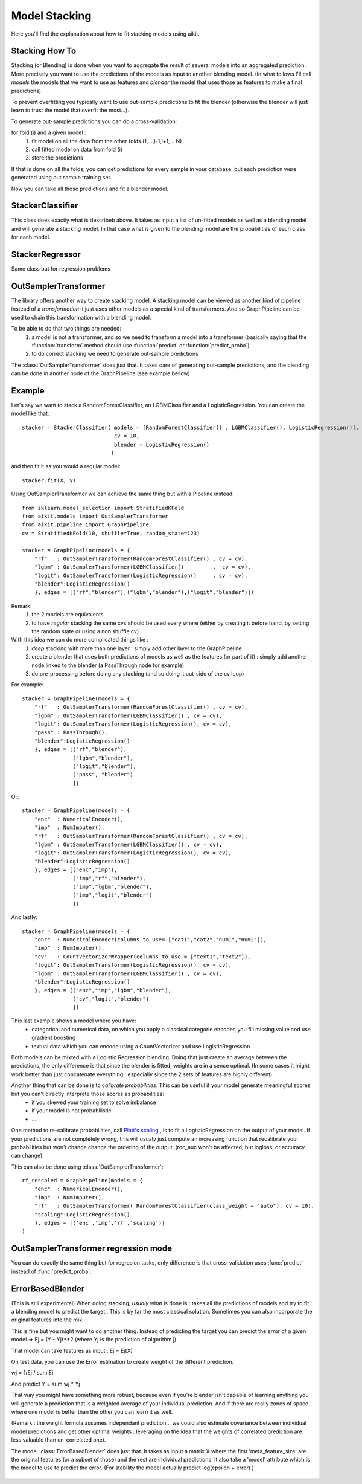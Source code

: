 .. _model_stacking:

Model Stacking
==============

Here you'll find the explanation about how to fit stacking models using aikit.

Stacking How To
---------------

Stacking (or Blending) is done when you want to aggregate the result of several models into an aggregated prediction.
More precisely you want to use the predictions of the models as input to another blending model.
(In what follows I'll call *models* the models that we want to use as features and *blender* the model that uses those as features to make a final predictions)

To prevent overfitting you typically want to use out-sample predictions to fit the blender (otherwise the blender will just learn to trust the model that overfit the most...).

To generate out-sample predictions you can do a cross-validation:

for fold (i) and a given model :
    1. fit model on all the data from the other folds (1,...,i-1,i+1, .. N)
    2. call fitted model on data from fold (i) 
    3. store the predictions
    
If that is done on all the folds, you can get predictions for every sample in your database, but each prediction were generated using out sample training set.

Now you can take all those predictions and fit a blender model.

StackerClassifier
-----------------

This class does exactly what is describeb above. It takes as input a list of un-fitted models as well as a blending model and will generate a stacking model.
In that case what is given to the blending model are the probabilities of each class for each model.

 .. autoclass:: aikit.models.stacking.StackerClassifier
 
StackerRegressor
----------------

Same class but for regression problems

 .. autoclass:: aikit.models.stacking.StackerRegressor

OutSamplerTransformer
--------------------

The library offers another way to create stacking model. A stacking model can be viewed as another kind of pipeline : instead of a *transformation* it just uses other models as a special kind of transformers.
And so GraphPipeline can be used to chain this transformation with a blending model.

To be able to do that two things are needed:
    1. a model is not a transformer, and so we need to transform a model into a transformer (basically saying that the :function:`transform` method should use :function:`predict` or :function:`predict_proba`)
    2. to do correct stacking we need to generate out-sample predictions

The :class:`OutSamplerTransformer`  does just that. It takes care of generating out-sample predictions, and the blending can be done in another node of the GraphPipeline (see example bellow)

 .. autoclass:: aikit.models.stacking.OutSamplerTransformer 

Example
-------

Let's say we want to stack a RandomForestClassifier, an LGBMClassifier and a LogisticRegression. 
You can create the model like that::

    stacker = StackerClassifier( models = [RandomForestClassifier() , LGBMClassifier(), LogisticRegression()],
                                 cv = 10,
                                 blender = LogisticRegression()
                                )
    
and then fit it as you would a regular model::

    stacker.fit(X, y)

Using OutSamplerTransformer we can achieve the same thing but with a Pipeline instead::

    from sklearn.model_selection import StratifiedKFold
    from aikit.models import OutSamplerTransformer
    from aikit.pipeline import GraphPipeline
    cv = StratifiedKFold(10, shuffle=True, random_state=123)

    stacker = GraphPipeline(models = {
        "rf"   : OutSamplerTransformer(RandomForestClassifier() , cv = cv),
        "lgbm" : OutSamplerTransformer(LGBMClassifier()         ,  cv = cv),
        "logit": OutSamplerTransformer(LogisticRegression()     , cv = cv),
        "blender":LogisticRegression()
        }, edges = [("rf","blender"),("lgbm","blender"),("logit","blender")])

.. figure:: img/stacking_gpipeline.png
   :alt: stacking with a pipeline

Remark: 
    1. the 2 models are equivalents
    2. to have *regular* stacking the same cvs should be used every where (either by creating it before hand, by setting the random state or using a non shuffle cv)

 
With this idea we can do more complicated things like :
    1. *deep* stacking with more than one layer : simply add other layer to the GraphPipeline
    2. create a blender that uses both predictions of models as well as the features (or part of it) : simply add another node linked to the blender (a PassThrough node for example)
    3. do pre-processing before doing any stacking (and so doing it out-side of the cv loop)

For example::

    stacker = GraphPipeline(models = {
        "rf"   : OutSamplerTransformer(RandomForestClassifier() , cv = cv),
        "lgbm" : OutSamplerTransformer(LGBMClassifier() , cv = cv),
        "logit": OutSamplerTransformer(LogisticRegression(), cv = cv),
        "pass" : PassThrough(),
        "blender":LogisticRegression()
        }, edges = [("rf","blender"),
                    ("lgbm","blender"),
                    ("logit","blender"),
                    ("pass", "blender")
                    ])

.. figure:: img/stacking_gpipeline2.png
   :alt: stacking with a pipeline (with features)
   
Or::

    stacker = GraphPipeline(models = {
        "enc"  : NumericalEncoder(),
        "imp"  : NumImputer(),
        "rf"   : OutSamplerTransformer(RandomForestClassifier() , cv = cv),
        "lgbm" : OutSamplerTransformer(LGBMClassifier() , cv = cv),
        "logit": OutSamplerTransformer(LogisticRegression(), cv = cv),
        "blender":LogisticRegression()
        }, edges = [("enc","imp"),
                    ("imp","rf","blender"),
                    ("imp","lgbm","blender"),
                    ("imp","logit","blender")
                    ])

.. figure:: img/stacking_gpipeline3.png
   :alt: stacking with a pipeline (with preprocessing)

And lastly::

    stacker = GraphPipeline(models = {
        "enc"  : NumericalEncoder(columns_to_use= ["cat1","cat2","num1","num2"]),
        "imp"  : NumImputer(),
        "cv"   : CountVectorizerWrapper(columns_to_use = ["text1","text2"]),
        "logit": OutSamplerTransformer(LogisticRegression(), cv = cv),
        "lgbm" : OutSamplerTransformer(LGBMClassifier() , cv = cv),
        "blender":LogisticRegression()
        }, edges = [("enc","imp","lgbm","blender"),
                    ("cv","logit","blender")
                    ])
                    
.. figure:: img/stacking_gpipeline4.png
   :alt: stacking with a pipeline

This last example shows a model where you have:
 * categorical and numerical data, on which you apply a classical categorie encoder, you fill missing value and use gradient boosting
 * textual data which you can encode using a CountVectorizer and use LogisticRegression
 
Both models can be mixted with a Logistic Regression blending. Doing that just create an average between the predictions, the only difference is that since the blender is fitted, weights are in a sence optimal.
(In some cases it might work better than just concatenate everything : especially since the 2 sets of features are highly different).


Another thing that can be done is to *calibrate probabilities*. This can be useful if your model generate meaningful scores but you can't directly interprete those scores as probabilities:
 * if you skewed your training set to solve imbalance
 * if your model is not probabilistic
 * ...
 
One method to re-calibrate probabilities, call `Platt's scaling <https://en.wikipedia.org/wiki/Platt_scaling/>`_ , is to fit a LogisticRegression on the output of your model.
If your predictions are not completely wrong, this will usualy just compute an increasing function that recalibrate your probabilities but won't change change the ordering of the output.
(roc_auc won't be affected, but logloss, or accuracy can change).

This can also be done using :class:`OutSamplerTransformer`::

    rf_rescaled = GraphPipeline(models = {
        "enc"  : NumericalEncoder(),
        "imp"  : NumImputer(),
        "rf"   : OutSamplerTransformer( RandomForestClassifier(class_weight = "auto"), cv = 10),
        "scaling":LogisticRegression()
        }, edges = [('enc','imp','rf','scaling')]
    )

.. figure:: img/stacking_gpipeline5.png
   :alt: scaling with a pipeline

   
OutSamplerTransformer regression mode
-------------------------------------
You can do exactly the same thing but for regresion tasks, only difference is that cross-validation uses :func:`predict` instead of :func:`predict_proba`.


ErrorBasedBlender
-----------------

(This is still experimental) When doing stacking, *usualy* what is done is : takes all the predictions of models and try to fit a blending model to predict the target.. This is by far the most classical solution.
Sometimes you can also incorporate the original features into the mix.

This is fine but you might want to do another thing. 
Instead of predicting the target you can predict the error of a given model => Ej = (Y - Yj)**2 (where Yj is the prediction of algorithm j).

That model can take features as input : Ej = Ej(X)

On test data, you can use the Error estimation to create weight of the different prediction.

wj = 1/Ej / sum Ei.

And predict Y = sum wj * Yj

That way you might have something more robust, because even if you're blender isn't capable of learning anything you will generate a prediction that is a weighted average of your individual prediction.
And if there are really zones of space where one model is better than the other you can learn it as well.

(Remark : the weight formula assumes independant prediction... we could also estimate covariance between individual model predictions and get other optimal weights : leveraging on the idea that the weights of correlated prediction are less valuable than un-correlated one).

The model :class:`ErrorBasedBlender` does just that. It takes as input a matrix X where the first 'meta_feature_size' are the original features (or a subset of those) and the rest are individual predictions.
It also take a 'model' attribute which is the model to use to predict the error.
(For stability the model actually predict log(epsilon + error) )

 .. autoclass:: aikit.models.stacking.ErrorBasedBlender 



    